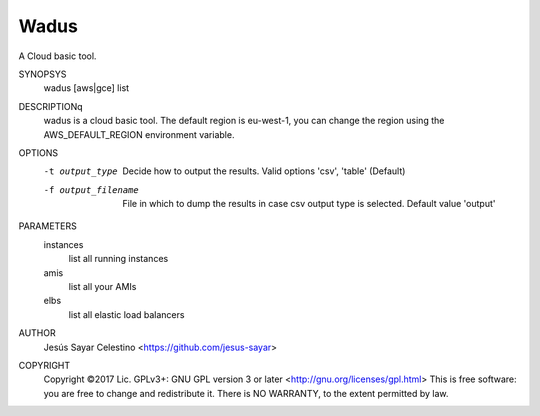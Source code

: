 Wadus
########################################

A Cloud basic tool.

SYNOPSYS
    wadus [aws|gce] list
DESCRIPTIONq
    wadus is a cloud basic tool. The default region is eu-west-1,
    you can change the region using the AWS_DEFAULT_REGION environment variable.
OPTIONS
    -t output_type
        Decide how to output the results. Valid options 'csv', 'table' (Default)
    -f output_filename
        File in which to dump the results in case csv output type is selected. Default value 'output'
PARAMETERS
    instances
        list all running instances
    amis
        list all your AMIs
    elbs
        list all elastic load balancers
AUTHOR
    Jesús Sayar Celestino <https://github.com/jesus-sayar>
COPYRIGHT
    Copyright ©2017
    Lic. GPLv3+: GNU GPL version 3 or later <http://gnu.org/licenses/gpl.html>
    This is free software: you are free to change and redistribute it. There is
    NO WARRANTY, to the extent permitted by law.

